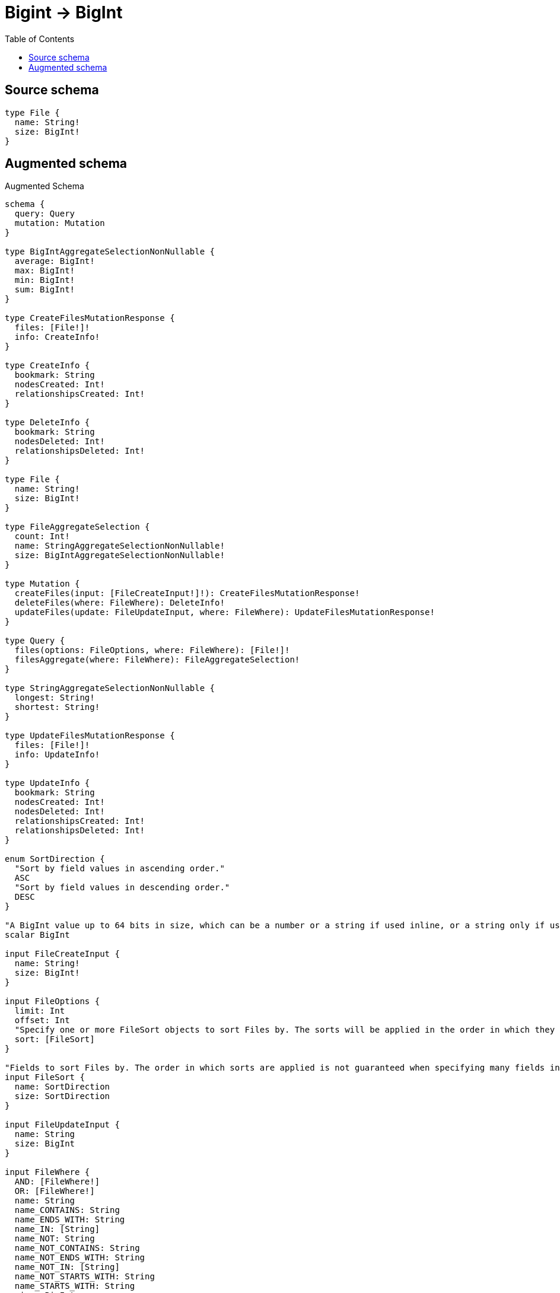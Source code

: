 :toc:

= Bigint -> BigInt

== Source schema

[source,graphql,schema=true]
----
type File {
  name: String!
  size: BigInt!
}
----

== Augmented schema

.Augmented Schema
[source,graphql]
----
schema {
  query: Query
  mutation: Mutation
}

type BigIntAggregateSelectionNonNullable {
  average: BigInt!
  max: BigInt!
  min: BigInt!
  sum: BigInt!
}

type CreateFilesMutationResponse {
  files: [File!]!
  info: CreateInfo!
}

type CreateInfo {
  bookmark: String
  nodesCreated: Int!
  relationshipsCreated: Int!
}

type DeleteInfo {
  bookmark: String
  nodesDeleted: Int!
  relationshipsDeleted: Int!
}

type File {
  name: String!
  size: BigInt!
}

type FileAggregateSelection {
  count: Int!
  name: StringAggregateSelectionNonNullable!
  size: BigIntAggregateSelectionNonNullable!
}

type Mutation {
  createFiles(input: [FileCreateInput!]!): CreateFilesMutationResponse!
  deleteFiles(where: FileWhere): DeleteInfo!
  updateFiles(update: FileUpdateInput, where: FileWhere): UpdateFilesMutationResponse!
}

type Query {
  files(options: FileOptions, where: FileWhere): [File!]!
  filesAggregate(where: FileWhere): FileAggregateSelection!
}

type StringAggregateSelectionNonNullable {
  longest: String!
  shortest: String!
}

type UpdateFilesMutationResponse {
  files: [File!]!
  info: UpdateInfo!
}

type UpdateInfo {
  bookmark: String
  nodesCreated: Int!
  nodesDeleted: Int!
  relationshipsCreated: Int!
  relationshipsDeleted: Int!
}

enum SortDirection {
  "Sort by field values in ascending order."
  ASC
  "Sort by field values in descending order."
  DESC
}

"A BigInt value up to 64 bits in size, which can be a number or a string if used inline, or a string only if used as a variable. Always returned as a string."
scalar BigInt

input FileCreateInput {
  name: String!
  size: BigInt!
}

input FileOptions {
  limit: Int
  offset: Int
  "Specify one or more FileSort objects to sort Files by. The sorts will be applied in the order in which they are arranged in the array."
  sort: [FileSort]
}

"Fields to sort Files by. The order in which sorts are applied is not guaranteed when specifying many fields in one FileSort object."
input FileSort {
  name: SortDirection
  size: SortDirection
}

input FileUpdateInput {
  name: String
  size: BigInt
}

input FileWhere {
  AND: [FileWhere!]
  OR: [FileWhere!]
  name: String
  name_CONTAINS: String
  name_ENDS_WITH: String
  name_IN: [String]
  name_NOT: String
  name_NOT_CONTAINS: String
  name_NOT_ENDS_WITH: String
  name_NOT_IN: [String]
  name_NOT_STARTS_WITH: String
  name_STARTS_WITH: String
  size: BigInt
  size_GT: BigInt
  size_GTE: BigInt
  size_IN: [BigInt]
  size_LT: BigInt
  size_LTE: BigInt
  size_NOT: BigInt
  size_NOT_IN: [BigInt]
}

----
